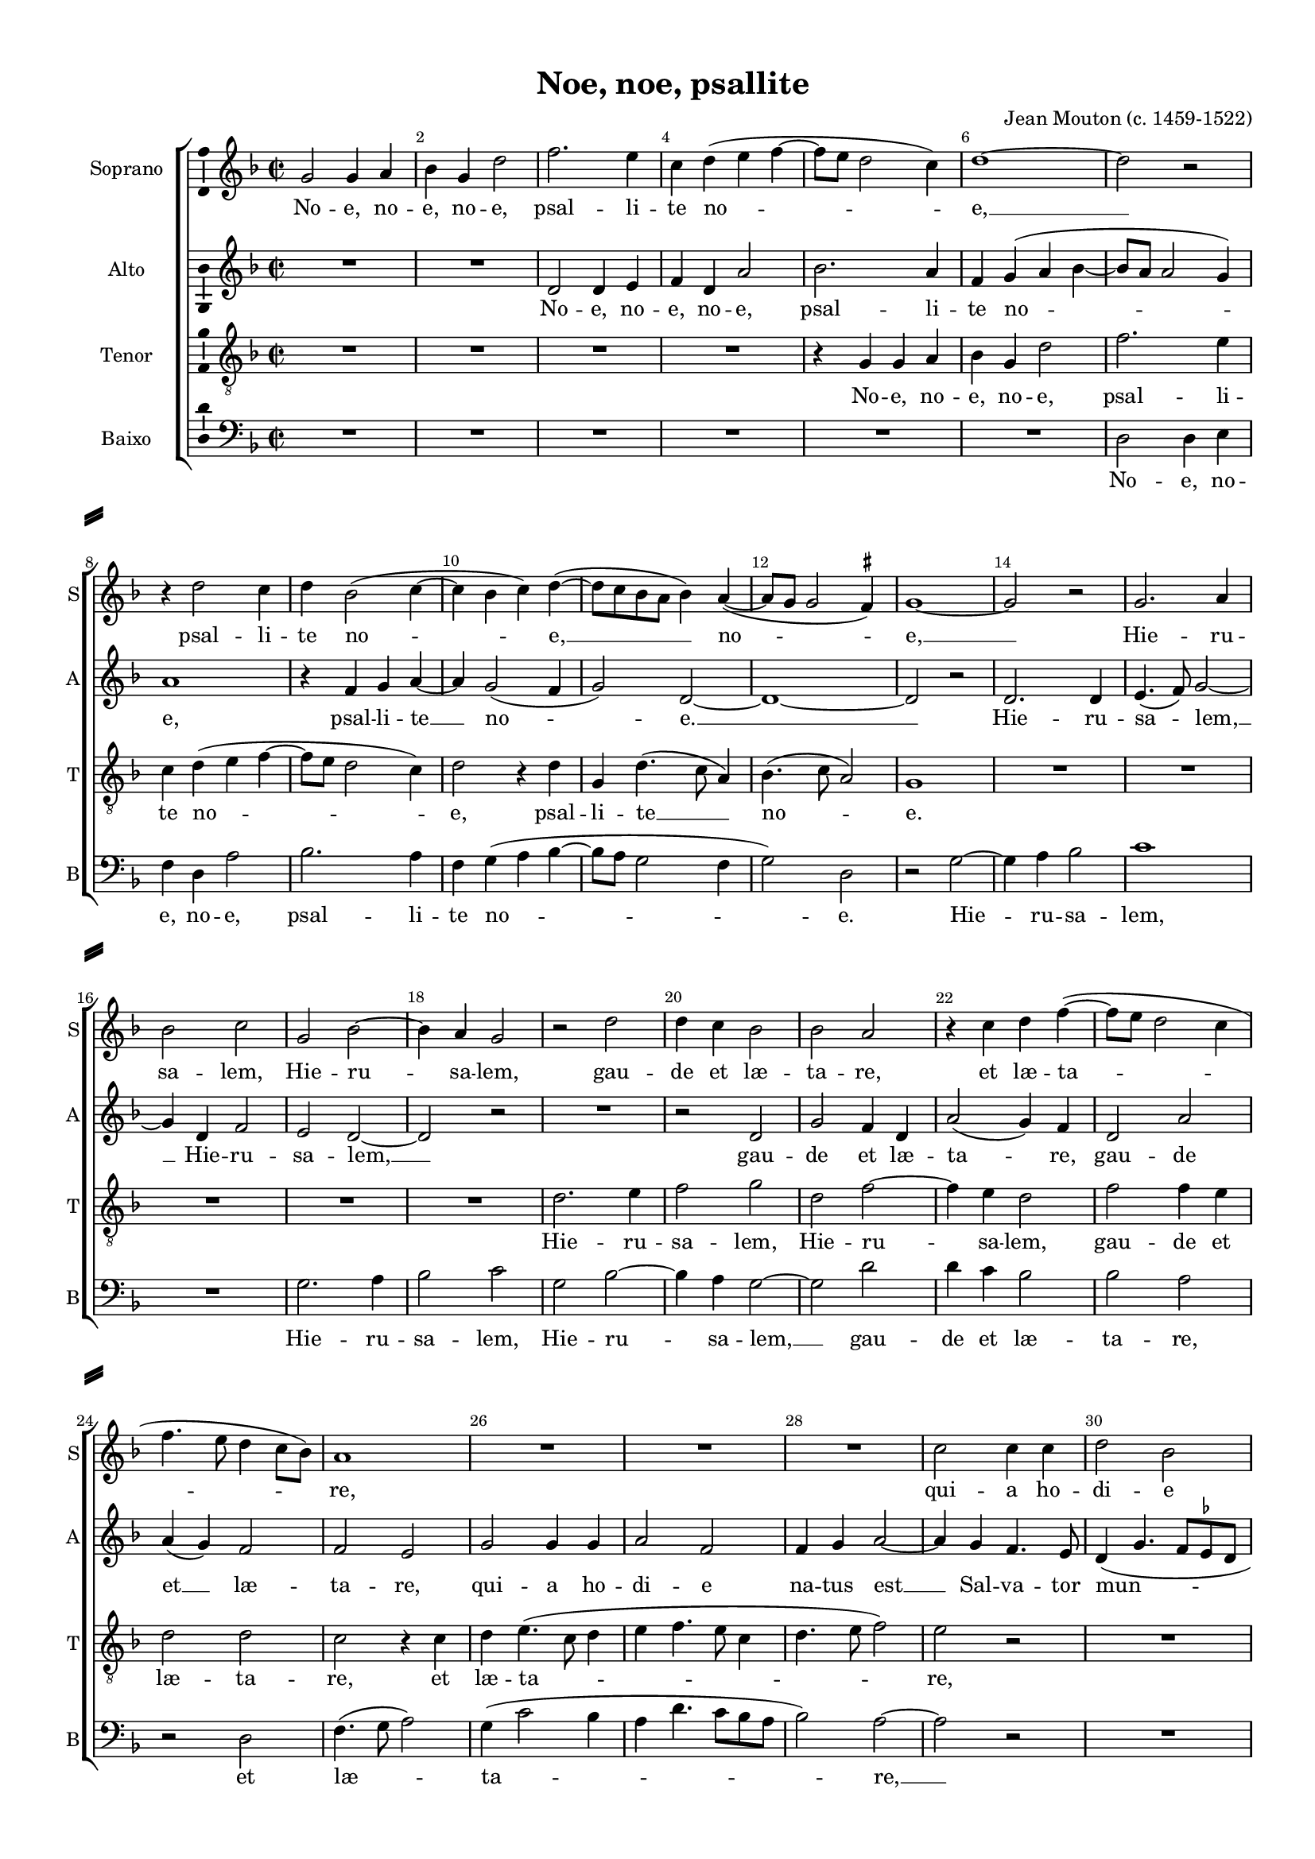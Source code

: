 \version "2.18.2"

% закомментируйте строку ниже, чтобы получался pdf с навигацией
#(ly:set-option 'point-and-click #f)
#(ly:set-option 'midi-extension "mid")
#(set-default-paper-size "a4")
#(set-global-staff-size 16)

\header {
  title = "Noe, noe, psallite"
  composer = "Jean Mouton (c. 1459-1522)"
  % Удалить строку версии LilyPond 
  tagline = ##f
}

\paper {
  %  #(set-paper-size "a4landscape" )
  system-separator-markup = \slashSeparator
  top-margin = 10
  left-margin = 15
  right-margin = 10
  bottom-margin = 10
  indent = 15
  ragged-bottom = ##f
  ragged-last-bottom = ##f
  %print-page-number = ##f
}

%make visible number of every 2-nd bar
secondbar = {
  \override Score.BarNumber.break-visibility = #end-of-line-invisible
  \set Score.barNumberVisibility = #(every-nth-bar-number-visible 2)
}

%use this as temporary line break
abr = { \break }

% uncommend next line when finished
abr = {}

%once hide accidental (runaround for cadenza
nat = { \once \hide Accidental }

ficta = { \once \set suggestAccidentals = ##t }
fictab = { \ficta \once \override AccidentalSuggestion.parenthesized = ##t }

global = {
  \key d \minor
  \time 2/2
  \dynamicUp
  \override AccidentalSuggestion.avoid-slur = #'inside
}

superius = \relative c'' {
  \global
  \secondbar  
  g2 g4 a |
  bes g d'2 |
  f2. e4 |
  c d( e f~ |
  f8 e d2 c4) |
  d1~ | \abr
  d2 r2 |
  r4 d2 c4 |
  d bes2( c4~ |
  c bes c) d~( |
  d8 c bes a bes4) a~( |
  a8 g g2 \ficta fis4) | \abr
  
  g1~ |
  g2 r |
  g2. a4 |
  bes2 c |
  g bes~ |
  bes4 a g2 |
  r d' | \abr
  d4 c bes2 |
  bes a |
  r4 c d f~( |
  f8 e d2 c4 |
  f4. e8 d4 c8 bes) |
  a1 | \abr
  R1*3 |
  c2 c4 c |
  d2 bes |
  bes4 c d2~ | \abr
  
  d4 c bes4.( a8 |
  g4 c4. bes8 a g |
  a1 |
  g2. f8 e |
  f4. g8 a2) | \abr
  d,4 g2( a4~ |
  a8 g g2 \ficta fis4) |
  g2 r |
  bes a4 g |
  bes c a2 |
  R1*2 \abr
  R1*6 \abr
  
  R1*3 |
  r2 r4 d~ |
  d d c a | \abr
  c2. bes4 |
  a1 |
  r4 bes2 bes4 |
  a4.( g8 f e) g4~( |
  g8 f bes2 a4) | \abr
  bes1 |
  r2 r4 d |
  c4.( bes8 a4) g |
  c2. d4 |
  bes4.( a16 g bes4) a |
  bes2 r | \abr
  
  R1*4 |
  r4 a bes4. c8 | \abr
  d4 d g,2 |
  r4 c c bes |
  a8( g a bes c a d4~ |
  d c bes2) |
  a r | \abr
  R1*4 |
  r2 r4 c | \abr
  
  d e f2~ |
  f4 f e2 |
  c4 d e f(~ |
  f8 e) d2( \ficta cis4) |
  d2 r4 d | \abr
  d d f4.( e8 |
  d4 c8 bes) c2
  R1*3 |
  bes2 a4 g | \abr
  bes c a2 |
  R1*5 |
  c2. d4 | \abr
  
   e f d2 |
   c4 bes( d4. c8 |
   bes8 a c2) bes4 |
   a c bes( a~ |
   a8 g g2) \ficta fis4 | \abr
   g2 bes |
   a4 g bes c |
   a2 r |
   R1*3 | \abr
   r4 d4.( c8 a bes |
   c4) d4.( c8 bes a |
   g4) a4.( g8 f e |
   d4 g2 \ficta fis4) |
   g1 \bar "|."
}


medius = \relative c' {
  \global
  R1*2 |
  d2 d4 e |
  f d a'2 |
  bes2. a4 |
  f g( a bes~ | 
  bes8 a a2 g4) |
  a1 |
  r4 f g a~ |
  a g2( f4 |
  g2) d~ |
  d1~ |
  
  d2 r |
  d2. d4 e4.( f8) g2~ |
  g4 d f2 |
  e d~ |
  d r |
  R1 |
  r2 d |
  g f4 d |
  a'2( g4) f |
  d2 a' |
  a4( g) f2 |
  f e |
  g2 g4 g |
  a2 f |
  f4 g a2~ |
  a4 g4 f4. e8 |
  d4( g4. f8 \ficta es d |
  \ficta e2) d2~ |
  
  d1 |
  r4 g a f~ |
  \autoBeamOff f8 e \autoBeamOn c4 f4.( e8 |
  d c d2) c4 |
  bes2 a |
  d4.( c8 d4) e |
  f( d4. c8 d4) |
  bes1 |
  R1*2 |
  f'2 e4 d |
  f g e4.( f8 |
  g e a4. g8 g4~ |
  g) \ficta fis g2~ |
  g r4 g~ |
  g g f d |
  f2. e4 |
  d2 r4 f~
  
  f e d4.( c8 |
  bes a bes4) g8( a bes c |
  d e f4. e8 d4) |
  c2 r4 bes4~( |
  bes8 c d4 e) f~( |
  f8 e c d e4 d~ |
  d \ficta cis) d2~ |
  d1~ |
  d2 r |
  R1*2 |
  r2 r4 g |
  a4. g8 f4 bes |
  a4.( g8 f e d4~ |
  d g2) \ficta fis4 |
  g g, bes4. c8
  
  d4 d g,2 |
  R1 |
  r2 r4 d' |
  e4. f8 g4 g |
  c,2 r4 g' |
  g f e8( d e f |
  g f a2 g4 |
  f4. e16 d e4 d8 e |
  f g a2 g4) |
  a2 r |
  R1 |
  r4 c, d e |
  f2. f4 |
  e2 c4 d |
  e f4.( g8 a4)
  
  g2( f4. e8 |
  d4) c2 g'4~ |
  \autoBeamOff g8 a \autoBeamOn bes4( g a~ |
  a8 g g f a2) |
  f r |
  g f4 f |
  bes2 f |
  R1*5 |
  f2 e4 d |
  f g e2~ |
  e4 d e f |
  g2 g4 a(~ |
  a8 g f2) e4 |
  f2 a
  
  g4 f2 bes,4 |
  c d2 f4 |
  g a2 g4 |
  e4.( f8 g4 f |
  f8[ e)] d([ c)] d2~ |
  d r |
  R1 |
  r2 f |
  e4 d f g |
  e4.( f8 g e a4~ |
  a8 g g2) \ficta fis4 |
  g2 f |
  e4 f2 d4 |
  e8( d c bes a2) |
  bes4( c) d2 |
  d1
}


tenor = \relative c' {
  \global
  R1*4 |
  r4 g g a |
  bes g d'2 |
  f2. e4 |
  c d( e f~ |
  f8 e d2 c4) |
  d2 r4 d |
  g, d'4.( c8 a4) |
  bes4.( c8 a2)
  
  g1 |
  R1*5 |
  d'2. e4 |
  f2 g |
  d f~ |
  f4 e d2 |
  f f4 e |
  d2 d |
  c r4 c
  d4 e4.( c8 d4 |
  e f4. e8 c4 |
  d4. e8 f2) |
  e2 r |
  R1 |
  r2 f2
  
  f4 f g2 |
  e c |
  c4 c d2 |
  bes bes4 c |
  d2. c4 |
  bes4.( a8 g4 c~ |
  c) bes a2 |
  g r |
  g' f4 e |
  d c f2 |
  R1*2
  R1*6
  
  R1 |
  r4 g2 g4 |
  f d f2~ |
  f4 e d2~ |
  d r |
  r r4 f~ |
  f e d4.( c8 |
  bes a bes4) g8( a bes c |
  d e f4 d \ficta es~ |
  es8 d bes4 c2) |
  bes d |
  c4. bes8 a4 g |
  c2 r |
  R1*3
  
  r2 r4 g' |
  g f e8( d e f |
  g e f4 d g~ |
  g8 f e d e4 d |
  e f) d2 |
  R1*3 |
  r4c d e |
  f2. f4 |
  e2 c4 d |
  e( f2) e4 |
  c( d4. c8 a4~ |
  a8 bes c4. bes8 a4 |
  g a4. bes8 c a |
  
  bes4 c) f,2 |
  a( c4. d8 |
  e4) f e c |
  d2( e) |
  d1 |
  r2 r4 d |
  d d f4.( e8 |
  d4 c8 bes) c4. d8 |
  \ficta es4( d4. c8 bes4) |
  a2 g |
  g' f4 e |
  d c f2 |
  R1*5 |
  r4 f4. f8 f4
  
  e( d) f2~( |
  f4 g) f d~ |
  d e f d~( |
  d c) d2( |
  c4 bes) a2 |
  g g' |
  f4 e d c |
  f2 r |
  R1*3 |
  r2 d |
  c4 bes a g |
  c2. d4 |
  bes( a8 g a4) a |
  g1
}

bassus = \relative c {
  \global
  R1*6 |
  d2 d4 e |
  f d a'2 |
  bes2. a4 |
  f g( a bes~ |
  bes8 a g2 f4 |
  g2) d
  
  r2 g~ |
  g4 a bes2 |
  c1 |
  R1 |
  g2. a4 |
  bes2 c |
  g bes~ |
  bes4 a g2~ |
  g d' |
  d4 c bes2 |
  bes a |
  r d, |
  f4.( g8 a2) |
  g4( c2 bes4 |
  a d4. c8 bes a |
  bes2) a~ |
  a r |
  R1*2
  
  bes2 bes4 bes |
  c2 a |
  f f4 f |
  g2 \ficta es |
  d4 e f2 |
  g4.( a8 bes4 a) |
  f g d2 |
  g1 |
  R1*2 |
  d'2 c4 bes |
  a g c2~ |
  c4 d bes( a8 g |
  a4) a g2 |
  r4 c2 c4 |
  bes g bes2~ |
  bes4 bes a2 |
  r4 bes2 bes4
  
  a4.( g8 f e g4~ |
  g8 f \ficta es d) es2 |
  d4 d'4.( c8 bes4~ |
  bes8 a a g bes4. a8 |
  g f bes4) a f~( |
  f8 g a bes c4 d) |
  a2 d, |
  R1*3 |
  r2 r4 g |
  a4. g8 f4 bes |
  a2 r |
  r r4 g |
  bes4. c8 d4 d |
  g,2 r4 g
  
  g f e8( d e f |
  g e a4. bes8 c4~ |
  c bes8 a) bes2 |
  r4 c c bes |
  a2 g |
  R1*4 |
  r4 f a bes |
  c2. bes4 |
  a2 f4 g |
  a bes4.( a8 f g |
  a g a4. g8 f4) |
  e( d) f2
  
  r2 r4 d |
  d8( e f g a bes c4~ |
  c bes c f,) |
  bes2( a) |
  d,1 |
  R1 |
  g2 f4 f |
  bes2 a4 f |
  g4.( f8 d4 g~ |
  g) \ficta fis g2 |
  R1*2 |
  d'2 c4 bes |
  a g c2 |
  c4 bes a2 |
  g4 c4.( bes8 a g |
  f4) a g2 |
  f1
  
  r4 bes4. bes8 bes4 |
  a4( g) bes2~ |
  bes4 a f g |
  a2 g4( d) |
  f( g) d2 |
  g2 r |
  R1 |
  r2 d' |
  c4 bes a g |
  c2. d4 |
  bes4( a8 g a4) a |
  g bes4.( a8 f g |
  a4) d,2 g4 |
  e f2 d4 |
  g( \ficta es d2) |
  g1
}

superiusl = \lyricmode {
  No -- e, no -- e, no -- e, psal -- li -- te no -- e, __ 
  psal -- li -- te no -- e, __ no -- e, __
  Hie -- ru -- sa -- lem, Hie -- ru -- sa -- lem, gau -- 
  de et læ -- ta -- re, et læ -- ta -- re,
  qui -- a ho -- di -- e na -- tus est __
  Sal -- va -- tor mun -- di. No -- e, no -- e, no -- e.
  Ja -- cet in præ --
  se -- pi -- o, ful -- get in __ cæ --
  lo. No -- e, __ no -- e, no -- e, __ no -- e.
  Al -- to -- li -- te por -- tas, prin -- ci -- pes, ve -- stras,
  et
  e -- le -- va -- mi -- ni, por -- tæ æ -- ter -- na -- les, et
  in -- tro -- i -- bit No -- e, no --
  e, no -- e. Do -- mi --
  nus vir -- tu -- tum ip -- se est rex glo -- ri --
  æ. No -- e, no -- e, no -- e,
  no -- e, __ no -- e.
}

mediusl = \lyricmode {
  No -- e, no -- e, no -- e, psal -- li -- te no --
  e, psal -- li -- te __ no -- e. __
  Hie -- ru -- sa -- lem, __ Hie -- ru -- sa -- lem, __
  gau -- de et læ -- ta -- re, gau -- de et __ læ -- ta -- re,
  qui -- a ho -- di -- e na -- tus est __ Sal -- va -- tor mun -- di, __
  qui -- a ho -- di -- e na -- tus est Sal --
  va -- tor mun -- di. No -- e, no -- e, no -- e, __
  no -- e. __ Ja -- cet in præ -- se -- pi -- o, ful --
  get in __ cæ -- lo, in __ cæ --
  lo __
  No -- e, no -- e, no -- e, __ no -- e. At -- to -- li --
  te por -- tas, At -- to -- li -- te por -- tas, prin --
  ci -- pes, ve -- stras,
  et e -- le -- va -- mi -- ni, por -- tæ æ -- ter --
  na -- les, æ -- ter -- na -- les,
  et in -- tro -- i -- bit
  No -- e, no -- e, no -- e. __ Quis est i -- ste rex glo -- ri -- æ? Do --
  mi -- nus vir -- tu -- tum ip -- se est rex glo -- ri -- æ. __
  No -- e, no -- e, no -- e, __ no --
  e, no -- e, no -- e, no -- e, __ no -- e.
}

tenorl = \lyricmode {
  No -- e, no -- e, no -- e, 
  psal -- li -- te no -- e, psal -- li -- te __ no --
  e. Hie -- ru --
  sa -- lem, Hie -- ru -- sa -- lem, gau -- de et læ -- ta -- re, et
  læ -- ta -- re, qui --
  a ho -- di -- e, qui -- a ho -- di -- e na -- tus est Sal --
  va -- tor mun -- di. No -- e, no -- e, no -- e.
  
  Ja -- cet in præ -- se -- pi -- o, __
  ful -- get in __ cæ -- 
  lo. No -- e, no -- e, no -- e.
  prin -- ci -- pes, ve -- stras,
  et e -- le -- va -- mi -- 
  ni, por -- tæ æ -- ter -- na --
  les, por -- tæ æ -- ter -- na -- les,
  et in -- tro -- i -- bit rex glo -- ri -- æ. No -- e, no --
  e, no -- e. Do -- mi -- nus
  vir -- tu -- tum ip -- se est rex __ glo -- ri --
  æ. No -- e, no -- e, no -- e,
  no -- e, no -- e, no -- e, no -- e, __ no -- e.
}

bassusl = \lyricmode {
  No -- e, no -- e, no -- e, psal -- li -- te no -- e.
  Hie -- ru -- sa -- lem, Hie -- ru -- sa -- lem, Hie -- ru --
  sa -- lem, __ gau -- de et læ -- ta -- re, et læ --
  ta -- re, __
  qui -- a ho -- di -- e, qui -- a ho -- di -- e na -- tus est
  Sal -- va -- tor mun -- di. No -- e, no -- e, no -- e, __
  no -- e, __ no -- e. Ja -- cet in præ -- se -- pi -- o, ful -- get
  in __ cæ -- lo, ful -- get in __ 
  cæ -- lo.
  No -- e, no -- e, no -- e. At -- to -- li -- te por -- tas, prin --
  ci -- pes ve -- stras, prin -- ci -- pes, ve -- stras,
  et e -- le --
  va -- mi -- ni, por -- tæ æ -- ter -- na -- les,
  æ -- ter -- na -- les,
  et in -- tro -- i -- bit rex glo -- ri -- æ.
  No -- e, no -- e, no -- e. Quis est i -- ste rex __ glo -- ri -- æ?
  Do -- mi -- nus vir -- tu -- tum ip -- se est rex __ glo -- ri --
  æ. No -- e, no -- e, no -- e, no -- e, __ no --
  e, no -- e, no -- e, no -- e, no -- e.
}

\bookpart {
  \score {
    %  \transpose c bes {
    \new ChoirStaff <<
      
      %staff for superius
      \new Staff = "superius" \with {
        instrumentName = "Soprano"
        shortInstrumentName = "S"
        midiInstrument = "choir aahs"
      }
      { \new Voice = "superius" { \superius } }   
      \new Lyrics = "superius"
      
      %staff for medius
      \new Staff = "meduis" \with {
        instrumentName = "Alto"
        shortInstrumentName = "A"
        midiInstrument = "choir aahs"
      }
      { \new Voice = "medius" { \medius } }   
      \new Lyrics = "medius"
      
      %staff for tenor
      \new Staff = "tenor" \with {
        instrumentName = "Tenor"
        shortInstrumentName = "T"
        midiInstrument = "choir aahs"
      }
      { \new Voice = "tenor" { \clef "G_8" \tenor } }
      \new Lyrics = "tenor"
      
      %staff for bassus
      \new Staff = "bassus" \with {
        instrumentName = "Baixo"
        shortInstrumentName = "B"
        midiInstrument = "choir aahs"
      }
      { \new Voice = "bassus" { \clef "bass" \bassus } }
      \new Lyrics = "bassus"
      
      %lyrics
      \context Lyrics = "superius" { \lyricsto "superius" { \superiusl }}
      \context Lyrics = "medius" { \lyricsto "medius" { \mediusl }}
      \context Lyrics = "tenor" { \lyricsto "tenor" { \tenorl }}
      \context Lyrics = "bassus" { \lyricsto "bassus" { \bassusl }}
    >>
    %  }  % transposeµ
    \layout { 
      \context {
        \Staff
        % удаляем обозначение темпа из общего плана
        %  \remove "Time_signature_engraver"
        %  \remove "Bar_number_engraver"
        \consists Ambitus_engraver
      }
      %Metronome_mark_engraver
    }
    \midi {
      \tempo 4=90
    }
  }
}

rehearsalMidi = #
(define-music-function
 (parser location name midiInstrument lyrics) (string? string? ly:music?)
 #{
   \unfoldRepeats <<
     \new Staff = "superius" \new Voice = "superius" { \superius }
     \new Staff = "medius" \new Voice = "medius" { \medius }
     \new Staff = "tenor" \new Voice = "tenor" { \tenor }
     \new Staff = "bassus" \new Voice = "bassus" { \bassus }
     \context Staff = $name {
       \set Score.midiMinimumVolume = #0.5
       \set Score.midiMaximumVolume = #0.5
       \set Score.tempoWholesPerMinute = #(ly:make-moment 100 4)
       \set Staff.midiMinimumVolume = #0.8
       \set Staff.midiMaximumVolume = #1.0
       \set Staff.midiInstrument = $midiInstrument
     }
     \new Lyrics \with {
       alignBelowContext = $name
     } \lyricsto $name $lyrics
   >>
 #})

% MIDI для репетиции:
\book {
  \bookOutputSuffix "superius"
  \score {
    \rehearsalMidi "superius" "soprano sax" \superiusl
    \midi { }
  }
}

\book {
  \bookOutputSuffix "medius"
  \score {
    \rehearsalMidi "medius" "soprano sax" \mediusl
    \midi { }
  }
}

\book {
  \bookOutputSuffix "tenor"
  \score {
    \rehearsalMidi "tenor" "tenor sax" \tenorl
    \midi { }
  }
}


\book {
  \bookOutputSuffix "bassus"
  \score {
    \rehearsalMidi "bassus" "tenor sax" \bassusl
    \midi { }
  }
}
